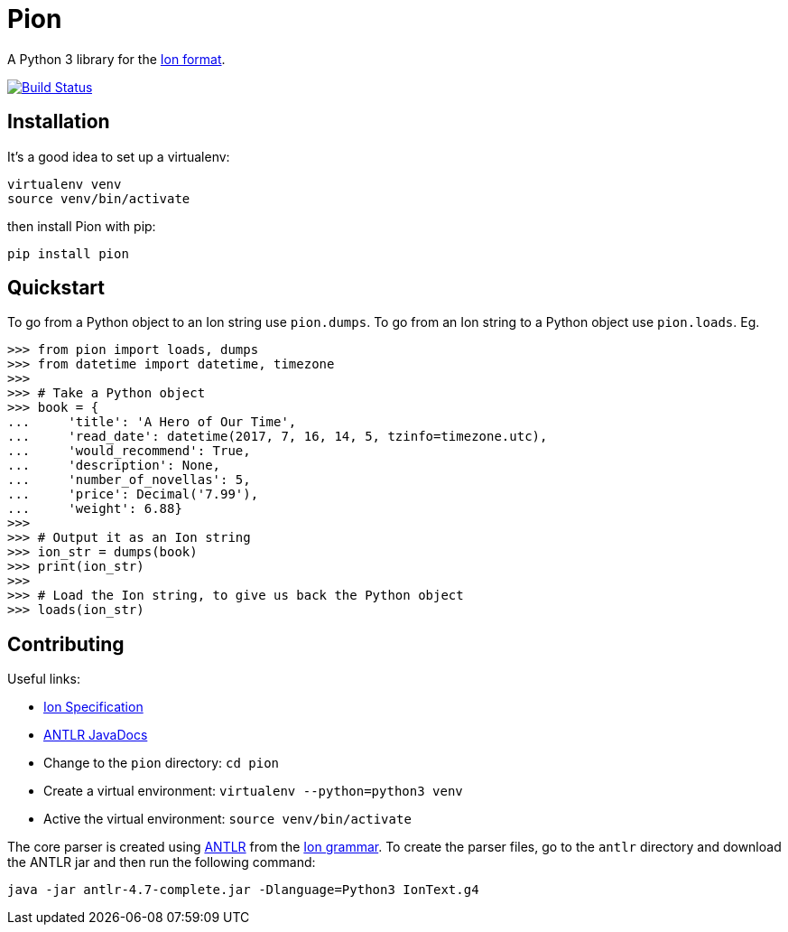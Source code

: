 = Pion

A Python 3 library for the http://amzn.github.io/ion-docs/[Ion format].

image:https://travis-ci.org/tlocke/pion.svg?branch=master["Build Status",
link="https://travis-ci.org/tlocke/pion"]


== Installation

It's a good idea to set up a virtualenv:

 virtualenv venv
 source venv/bin/activate

then install Pion with pip:

 pip install pion


== Quickstart

To go from a Python object to an Ion string use `pion.dumps`. To go from an Ion
string to a Python object use `pion.loads`. Eg.

....
>>> from pion import loads, dumps
>>> from datetime import datetime, timezone
>>>
>>> # Take a Python object
>>> book = {
...     'title': 'A Hero of Our Time',
...     'read_date': datetime(2017, 7, 16, 14, 5, tzinfo=timezone.utc),
...     'would_recommend': True,
...     'description': None,
...     'number_of_novellas': 5,
...     'price': Decimal('7.99'),
...     'weight': 6.88}
>>>
>>> # Output it as an Ion string
>>> ion_str = dumps(book)
>>> print(ion_str)
>>>
>>> # Load the Ion string, to give us back the Python object
>>> loads(ion_str)

....


== Contributing

Useful links:

* https://amzn.github.io/ion-docs/spec.html[Ion Specification]
* http://www.antlr.org/api/Java/index.html?overview-summary.html[ANTLR JavaDocs]

* Change to the `pion` directory: `cd pion`
* Create a virtual environment: `virtualenv --python=python3 venv`
* Active the virtual environment: `source venv/bin/activate`

The core parser is created using https://github.com/antlr/antlr4[ANTLR] from
the http://amzn.github.io/ion-docs/grammar/IonText.g4.txt[Ion grammar]. To
create the parser files, go to the `antlr` directory and download the ANTLR jar
and then run the following command:

 java -jar antlr-4.7-complete.jar -Dlanguage=Python3 IonText.g4
